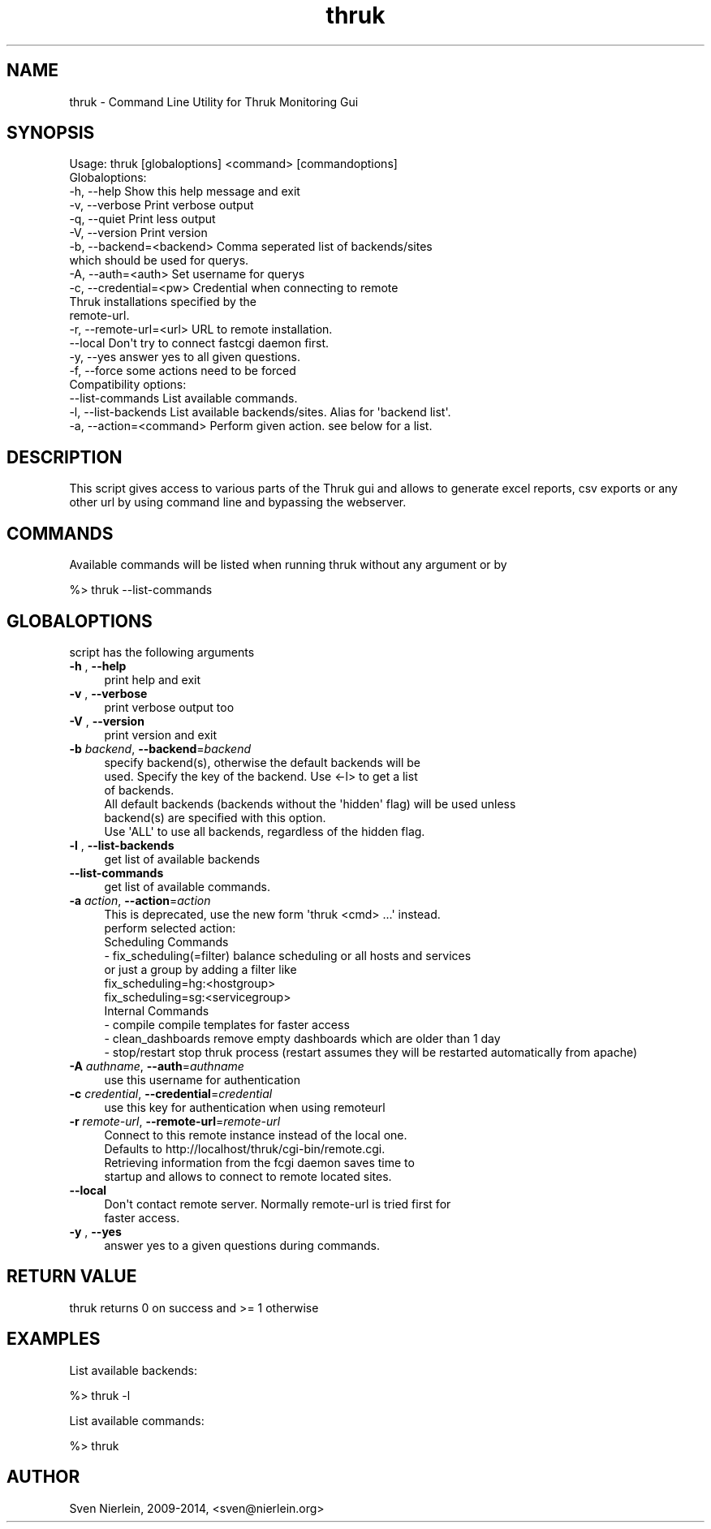 .\" Automatically generated by Pod::Man 4.07 (Pod::Simple 3.32)
.\"
.\" Standard preamble:
.\" ========================================================================
.de Sp \" Vertical space (when we can't use .PP)
.if t .sp .5v
.if n .sp
..
.de Vb \" Begin verbatim text
.ft CW
.nf
.ne \\$1
..
.de Ve \" End verbatim text
.ft R
.fi
..
.\" Set up some character translations and predefined strings.  \*(-- will
.\" give an unbreakable dash, \*(PI will give pi, \*(L" will give a left
.\" double quote, and \*(R" will give a right double quote.  \*(C+ will
.\" give a nicer C++.  Capital omega is used to do unbreakable dashes and
.\" therefore won't be available.  \*(C` and \*(C' expand to `' in nroff,
.\" nothing in troff, for use with C<>.
.tr \(*W-
.ds C+ C\v'-.1v'\h'-1p'\s-2+\h'-1p'+\s0\v'.1v'\h'-1p'
.ie n \{\
.    ds -- \(*W-
.    ds PI pi
.    if (\n(.H=4u)&(1m=24u) .ds -- \(*W\h'-12u'\(*W\h'-12u'-\" diablo 10 pitch
.    if (\n(.H=4u)&(1m=20u) .ds -- \(*W\h'-12u'\(*W\h'-8u'-\"  diablo 12 pitch
.    ds L" ""
.    ds R" ""
.    ds C` ""
.    ds C' ""
'br\}
.el\{\
.    ds -- \|\(em\|
.    ds PI \(*p
.    ds L" ``
.    ds R" ''
.    ds C`
.    ds C'
'br\}
.\"
.\" Escape single quotes in literal strings from groff's Unicode transform.
.ie \n(.g .ds Aq \(aq
.el       .ds Aq '
.\"
.\" If the F register is >0, we'll generate index entries on stderr for
.\" titles (.TH), headers (.SH), subsections (.SS), items (.Ip), and index
.\" entries marked with X<> in POD.  Of course, you'll have to process the
.\" output yourself in some meaningful fashion.
.\"
.\" Avoid warning from groff about undefined register 'F'.
.de IX
..
.if !\nF .nr F 0
.if \nF>0 \{\
.    de IX
.    tm Index:\\$1\t\\n%\t"\\$2"
..
.    if !\nF==2 \{\
.        nr % 0
.        nr F 2
.    \}
.\}
.\"
.\" Accent mark definitions (@(#)ms.acc 1.5 88/02/08 SMI; from UCB 4.2).
.\" Fear.  Run.  Save yourself.  No user-serviceable parts.
.    \" fudge factors for nroff and troff
.if n \{\
.    ds #H 0
.    ds #V .8m
.    ds #F .3m
.    ds #[ \f1
.    ds #] \fP
.\}
.if t \{\
.    ds #H ((1u-(\\\\n(.fu%2u))*.13m)
.    ds #V .6m
.    ds #F 0
.    ds #[ \&
.    ds #] \&
.\}
.    \" simple accents for nroff and troff
.if n \{\
.    ds ' \&
.    ds ` \&
.    ds ^ \&
.    ds , \&
.    ds ~ ~
.    ds /
.\}
.if t \{\
.    ds ' \\k:\h'-(\\n(.wu*8/10-\*(#H)'\'\h"|\\n:u"
.    ds ` \\k:\h'-(\\n(.wu*8/10-\*(#H)'\`\h'|\\n:u'
.    ds ^ \\k:\h'-(\\n(.wu*10/11-\*(#H)'^\h'|\\n:u'
.    ds , \\k:\h'-(\\n(.wu*8/10)',\h'|\\n:u'
.    ds ~ \\k:\h'-(\\n(.wu-\*(#H-.1m)'~\h'|\\n:u'
.    ds / \\k:\h'-(\\n(.wu*8/10-\*(#H)'\z\(sl\h'|\\n:u'
.\}
.    \" troff and (daisy-wheel) nroff accents
.ds : \\k:\h'-(\\n(.wu*8/10-\*(#H+.1m+\*(#F)'\v'-\*(#V'\z.\h'.2m+\*(#F'.\h'|\\n:u'\v'\*(#V'
.ds 8 \h'\*(#H'\(*b\h'-\*(#H'
.ds o \\k:\h'-(\\n(.wu+\w'\(de'u-\*(#H)/2u'\v'-.3n'\*(#[\z\(de\v'.3n'\h'|\\n:u'\*(#]
.ds d- \h'\*(#H'\(pd\h'-\w'~'u'\v'-.25m'\f2\(hy\fP\v'.25m'\h'-\*(#H'
.ds D- D\\k:\h'-\w'D'u'\v'-.11m'\z\(hy\v'.11m'\h'|\\n:u'
.ds th \*(#[\v'.3m'\s+1I\s-1\v'-.3m'\h'-(\w'I'u*2/3)'\s-1o\s+1\*(#]
.ds Th \*(#[\s+2I\s-2\h'-\w'I'u*3/5'\v'-.3m'o\v'.3m'\*(#]
.ds ae a\h'-(\w'a'u*4/10)'e
.ds Ae A\h'-(\w'A'u*4/10)'E
.    \" corrections for vroff
.if v .ds ~ \\k:\h'-(\\n(.wu*9/10-\*(#H)'\s-2\u~\d\s+2\h'|\\n:u'
.if v .ds ^ \\k:\h'-(\\n(.wu*10/11-\*(#H)'\v'-.4m'^\v'.4m'\h'|\\n:u'
.    \" for low resolution devices (crt and lpr)
.if \n(.H>23 .if \n(.V>19 \
\{\
.    ds : e
.    ds 8 ss
.    ds o a
.    ds d- d\h'-1'\(ga
.    ds D- D\h'-1'\(hy
.    ds th \o'bp'
.    ds Th \o'LP'
.    ds ae ae
.    ds Ae AE
.\}
.rm #[ #] #H #V #F C
.\" ========================================================================
.\"
.IX Title "thruk 3"
.TH thruk 3 "2019-10-25" "perl v5.24.1" "User Contributed Perl Documentation"
.\" For nroff, turn off justification.  Always turn off hyphenation; it makes
.\" way too many mistakes in technical documents.
.if n .ad l
.nh
.SH "NAME"
thruk \- Command Line Utility for Thruk Monitoring Gui
.SH "SYNOPSIS"
.IX Header "SYNOPSIS"
.Vb 1
\&  Usage: thruk [globaloptions] <command> [commandoptions]
\&
\&  Globaloptions:
\&    \-h, \-\-help                    Show this help message and exit
\&    \-v, \-\-verbose                 Print verbose output
\&    \-q, \-\-quiet                   Print less output
\&    \-V, \-\-version                 Print version
\&
\&    \-b, \-\-backend=<backend>       Comma seperated list of backends/sites
\&                                  which should be used for querys.
\&    \-A, \-\-auth=<auth>             Set username for querys
\&
\&    \-c, \-\-credential=<pw>         Credential when connecting to remote
\&                                  Thruk installations specified by the
\&                                  remote\-url.
\&    \-r, \-\-remote\-url=<url>        URL to remote installation.
\&        \-\-local                   Don\*(Aqt try to connect fastcgi daemon first.
\&
\&    \-y, \-\-yes                     answer yes to all given questions.
\&    \-f, \-\-force                   some actions need to be forced
\&
\&  Compatibility options:
\&        \-\-list\-commands           List available commands.
\&    \-l, \-\-list\-backends           List available backends/sites. Alias for \*(Aqbackend list\*(Aq.
\&    \-a, \-\-action=<command>        Perform given action. see below for a list.
.Ve
.SH "DESCRIPTION"
.IX Header "DESCRIPTION"
This script gives access to various parts of the Thruk gui and allows to generate
excel reports, csv exports or any other url by using command line and bypassing the
webserver.
.SH "COMMANDS"
.IX Header "COMMANDS"
Available commands will be listed when running thruk without any argument or by
.PP
.Vb 1
\&  %> thruk \-\-list\-commands
.Ve
.SH "GLOBALOPTIONS"
.IX Header "GLOBALOPTIONS"
script has the following arguments
.IP "\fB\-h\fR , \fB\-\-help\fR" 4
.IX Item "-h , --help"
.Vb 1
\&    print help and exit
.Ve
.IP "\fB\-v\fR , \fB\-\-verbose\fR" 4
.IX Item "-v , --verbose"
.Vb 1
\&    print verbose output too
.Ve
.IP "\fB\-V\fR , \fB\-\-version\fR" 4
.IX Item "-V , --version"
.Vb 1
\&    print version and exit
.Ve
.IP "\fB\-b\fR \fIbackend\fR, \fB\-\-backend\fR=\fIbackend\fR" 4
.IX Item "-b backend, --backend=backend"
.Vb 3
\&    specify backend(s), otherwise the default backends will be
\&    used. Specify the key of the backend. Use <\-l> to get a list
\&    of backends.
\&
\&    All default backends (backends without the \*(Aqhidden\*(Aq flag) will be used unless
\&    backend(s) are specified with this option.
\&
\&    Use \*(AqALL\*(Aq to use all backends, regardless of the hidden flag.
.Ve
.IP "\fB\-l\fR , \fB\-\-list\-backends\fR" 4
.IX Item "-l , --list-backends"
.Vb 1
\&    get list of available backends
.Ve
.IP "\fB\-\-list\-commands\fR" 4
.IX Item "--list-commands"
.Vb 1
\&    get list of available commands.
.Ve
.IP "\fB\-a\fR \fIaction\fR, \fB\-\-action\fR=\fIaction\fR" 4
.IX Item "-a action, --action=action"
.Vb 1
\&    This is deprecated, use the new form \*(Aqthruk <cmd> ...\*(Aq instead.
\&
\&    perform selected action:
\&
\&    Scheduling Commands
\&      \- fix_scheduling(=filter)     balance scheduling or all hosts and services
\&                                    or just a group by adding a filter like
\&                                    fix_scheduling=hg:<hostgroup>
\&                                    fix_scheduling=sg:<servicegroup>
\&
\&    Internal Commands
\&      \- compile                     compile templates for faster access
\&      \- clean_dashboards            remove empty dashboards which are older than 1 day
\&      \- stop/restart                stop thruk process (restart assumes they will be restarted automatically from apache)
.Ve
.IP "\fB\-A\fR \fIauthname\fR, \fB\-\-auth\fR=\fIauthname\fR" 4
.IX Item "-A authname, --auth=authname"
.Vb 1
\&    use this username for authentication
.Ve
.IP "\fB\-c\fR \fIcredential\fR, \fB\-\-credential\fR=\fIcredential\fR" 4
.IX Item "-c credential, --credential=credential"
.Vb 1
\&    use this key for authentication when using remoteurl
.Ve
.IP "\fB\-r\fR \fIremote-url\fR, \fB\-\-remote\-url\fR=\fIremote-url\fR" 4
.IX Item "-r remote-url, --remote-url=remote-url"
.Vb 4
\&    Connect to this remote instance instead of the local one.
\&    Defaults to http://localhost/thruk/cgi\-bin/remote.cgi.
\&    Retrieving information from the fcgi daemon saves time to
\&    startup and allows to connect to remote located sites.
.Ve
.IP "\fB\-\-local\fR" 4
.IX Item "--local"
.Vb 2
\&    Don\*(Aqt contact remote server. Normally remote\-url is tried first for
\&    faster access.
.Ve
.IP "\fB\-y\fR , \fB\-\-yes\fR" 4
.IX Item "-y , --yes"
.Vb 1
\&    answer yes to a given questions during commands.
.Ve
.SH "RETURN VALUE"
.IX Header "RETURN VALUE"
thruk returns 0 on success and >= 1 otherwise
.SH "EXAMPLES"
.IX Header "EXAMPLES"
List available backends:
.PP
.Vb 1
\&  %> thruk \-l
.Ve
.PP
List available commands:
.PP
.Vb 1
\&  %> thruk
.Ve
.SH "AUTHOR"
.IX Header "AUTHOR"
Sven Nierlein, 2009\-2014, <sven@nierlein.org>
